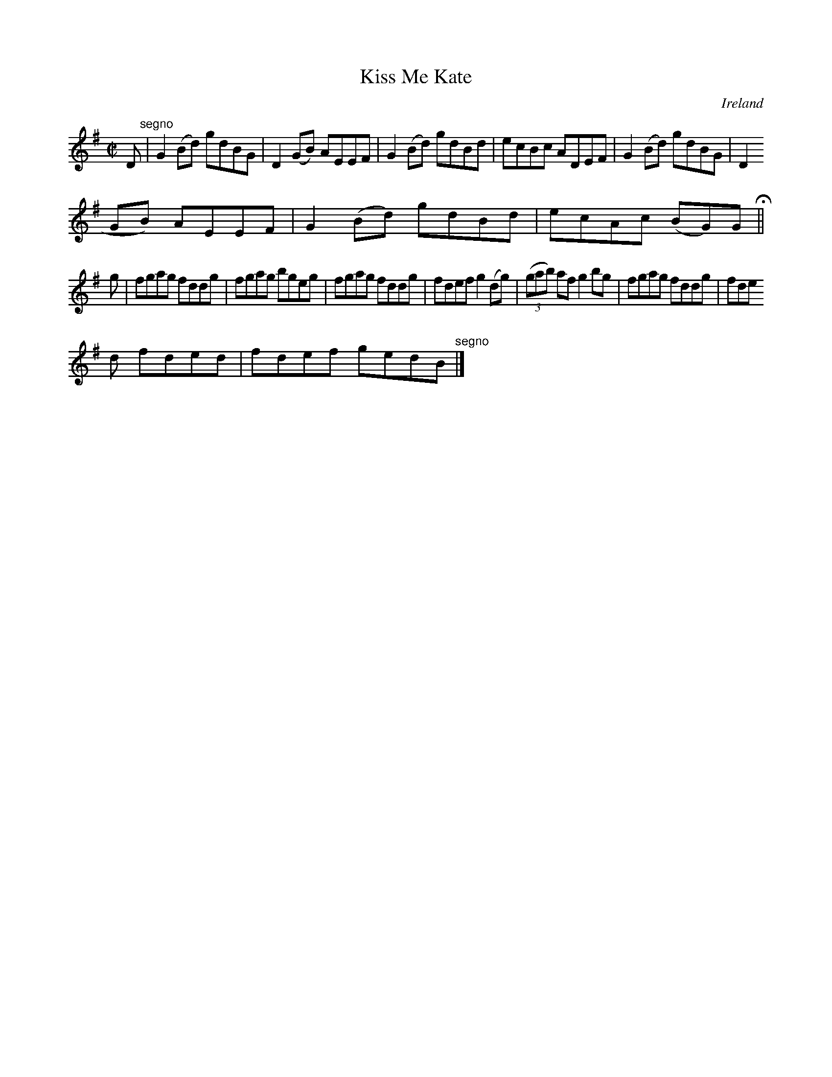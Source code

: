 X:669
T:Kiss Me Kate
N:anon.
O:Ireland
B:Francis O'Neill: "The Dance Music of Ireland" (1907) no. 669
R:Reel
Z:Transcribed by Frank Nordberg - http://www.musicaviva.com
N:Music Aviva - The Internet center for free sheet music downloads
M:C|
L:1/8
K:G
D "^segno" |G2(Bd) gdBG|D2(GB) AEEF|G2(Bd) gdBd|ecBc ADEF|G2(Bd) gdBG|D2(
GB) AEEF|G2(Bd) gdBd|ecAc (BG)G H ||
g|fgag fddg|fgag bgeg|fgag fddg|fdef g2(dg)|(3(gab) af g2bg|fgag fddg|fde
d fded|fdef gedB "^segno" |]
